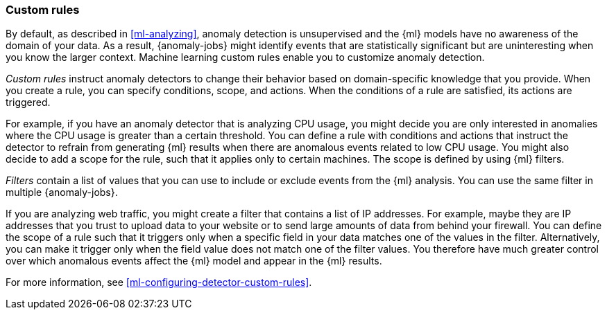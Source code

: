 [role="xpack"]
[[ml-rules]]
=== Custom rules

By default, as described in <<ml-analyzing>>, anomaly detection is unsupervised 
and the {ml} models have no awareness of the domain of your data. As a result, 
{anomaly-jobs} might identify events that are statistically significant but are 
uninteresting when you know the larger context. Machine learning custom rules
enable you to customize anomaly detection. 

_Custom rules_ instruct anomaly detectors to change their behavior based on 
domain-specific knowledge that you provide. When you create a rule, you can  
specify conditions, scope, and actions. When the conditions of a rule are 
satisfied, its actions are triggered. 

For example, if you have an anomaly detector that is analyzing CPU usage, you 
might decide you are only interested in anomalies where the CPU usage is greater 
than a certain threshold. You can define a rule with conditions and actions that 
instruct the detector to refrain from generating {ml} results when there are 
anomalous events related to low CPU usage. You might also decide to add a scope 
for the rule, such that it applies only to certain machines. The scope is 
defined by using {ml} filters. 

_Filters_ contain a list of values that you can use to include or exclude events 
from the {ml} analysis. You can use the same filter in multiple {anomaly-jobs}. 

If you are analyzing web traffic, you might create a filter that contains a list 
of IP addresses. For example, maybe they are IP addresses that you trust to 
upload data to your website or to send large amounts of data from behind your 
firewall. You can define the scope of a rule such that it triggers only when a 
specific field in your data matches one of the values in the filter. 
Alternatively, you can make it trigger only when the field value does not match 
one of the filter values. You therefore have much greater control over which 
anomalous events affect the {ml} model and appear in the {ml} results. 

For more information, see <<ml-configuring-detector-custom-rules>>. 
